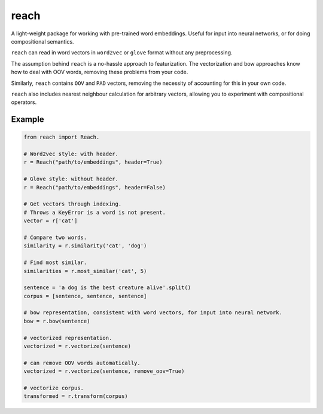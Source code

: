 reach
=====

A light-weight package for working with pre-trained word embeddings.
Useful for input into neural networks, or for doing compositional semantics.

``reach`` can read in word vectors in ``word2vec`` or ``glove`` format without
any preprocessing.

The assumption behind ``reach`` is a no-hassle approach to featurization. The
vectorization and bow approaches know how to deal with OOV words, removing
these problems from your code.

Similarly, ``reach`` contains ``OOV`` and ``PAD`` vectors, removing the
necessity of accounting for this in your own code.

``reach`` also includes nearest neighbour calculation for arbitrary vectors,
allowing you to experiment with compositional operators.

Example
'''''''

.. code-block:: python

  from reach import Reach.

  # Word2vec style: with header.
  r = Reach("path/to/embeddings", header=True)

  # Glove style: without header.
  r = Reach("path/to/embeddings", header=False)

  # Get vectors through indexing.
  # Throws a KeyError is a word is not present.
  vector = r['cat']

  # Compare two words.
  similarity = r.similarity('cat', 'dog')

  # Find most similar.
  similarities = r.most_similar('cat', 5)

  sentence = 'a dog is the best creature alive'.split()
  corpus = [sentence, sentence, sentence]

  # bow representation, consistent with word vectors, for input into neural network.
  bow = r.bow(sentence)

  # vectorized representation.
  vectorized = r.vectorize(sentence)

  # can remove OOV words automatically.
  vectorized = r.vectorize(sentence, remove_oov=True)

  # vectorize corpus.
  transformed = r.transform(corpus)
